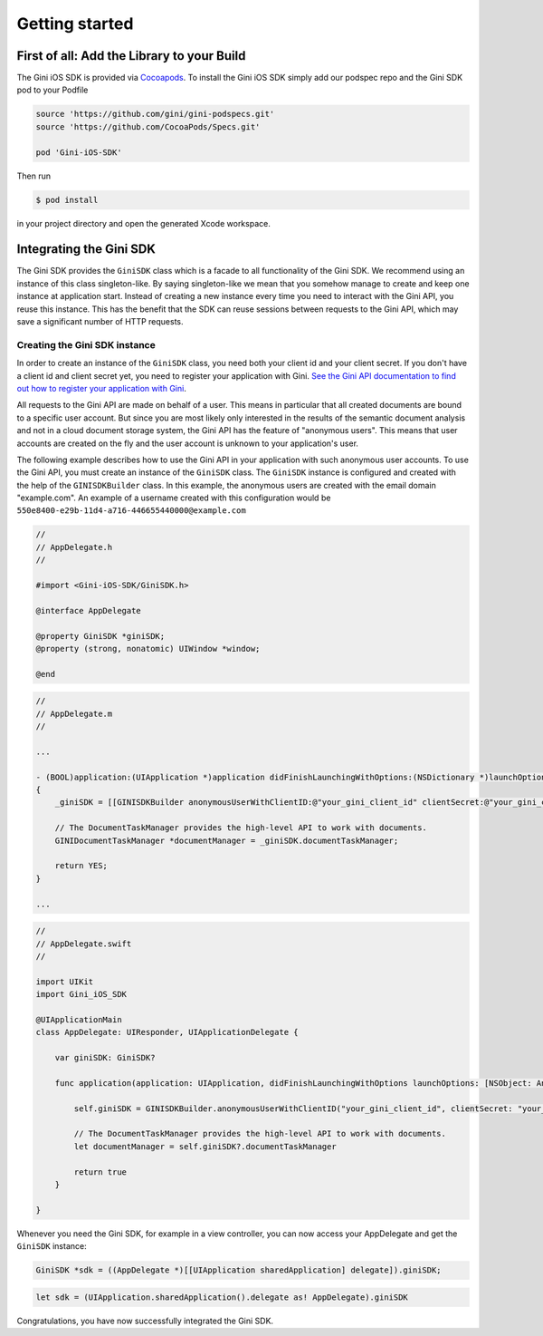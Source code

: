 .. _guide-getting-started:

===============
Getting started
===============


First of all: Add the Library to your Build
===========================================

The Gini iOS SDK is provided via `Cocoapods <http://www.cocoapods.org>`_.
To install the Gini iOS SDK simply add our podspec repo and the Gini SDK pod to your Podfile

.. code-block:: ruby

    source 'https://github.com/gini/gini-podspecs.git'
    source 'https://github.com/CocoaPods/Specs.git'

    pod 'Gini-iOS-SDK'

Then run

.. code-block:: sh

    $ pod install
    
in your project directory and open the generated Xcode workspace.


Integrating the Gini SDK
========================


The Gini SDK provides the ``GiniSDK`` class which is a facade to all functionality of the Gini SDK. We recommend using an
instance of this class singleton-like. By saying singleton-like we mean that you somehow manage to create and keep
one instance at application start. Instead of creating a new instance every time you need to interact with the
Gini API, you reuse this instance. This has the benefit that the SDK can reuse sessions between requests to the
Gini API, which may save a significant number of HTTP requests.

Creating the Gini SDK instance
------------------------------

In order to create an instance of the ``GiniSDK`` class, you need both your client id and your client secret. If you don't
have a client id and client secret yet, you need to register your application with Gini. `See the Gini API documentation
to find out how to register your application with Gini <http://developer.gini.net/gini-api/html/guides/oauth2.html#first-of-all-register-your-application-with-gini>`_.

All requests to the Gini API are made on behalf of a user. This means in particular that all created documents are bound
to a specific user account. But since you are most likely only interested in the results of the semantic document
analysis and not in a cloud document storage system, the Gini API has the feature of "anonymous users". This means that
user accounts are created on the fly and the user account is unknown to your application's user.

The following example describes how to use the Gini API in your application with such anonymous user accounts. To use
the Gini API, you must create an instance of the ``GiniSDK`` class. The ``GiniSDK`` instance is configured and created with the
help of the ``GINISDKBuilder`` class. In this example, the anonymous users are created with the email domain "example.com".
An example of a username created with this configuration would be ``550e8400-e29b-11d4-a716-446655440000@example.com``

.. code-block:: obj-c
    
    //
    // AppDelegate.h
    //

    #import <Gini-iOS-SDK/GiniSDK.h>

    @interface AppDelegate

    @property GiniSDK *giniSDK;
    @property (strong, nonatomic) UIWindow *window;

    @end

.. code-block:: obj-c
    
    //
    // AppDelegate.m
    //

    ...

    - (BOOL)application:(UIApplication *)application didFinishLaunchingWithOptions:(NSDictionary *)launchOptions
    {
        _giniSDK = [[GINISDKBuilder anonymousUserWithClientID:@"your_gini_client_id" clientSecret:@"your_gini_client_secret" userEmailDomain:@"example.com"] build];

        // The DocumentTaskManager provides the high-level API to work with documents.
        GINIDocumentTaskManager *documentManager = _giniSDK.documentTaskManager;

        return YES;
    }

    ...

.. code-block:: swift

    //
    // AppDelegate.swift
    //

    import UIKit
    import Gini_iOS_SDK

    @UIApplicationMain
    class AppDelegate: UIResponder, UIApplicationDelegate {

        var giniSDK: GiniSDK?

        func application(application: UIApplication, didFinishLaunchingWithOptions launchOptions: [NSObject: AnyObject]?) -> Bool {
            
            self.giniSDK = GINISDKBuilder.anonymousUserWithClientID("your_gini_client_id", clientSecret: "your_gini_client_secret", userEmailDomain: "example.com").build()

            // The DocumentTaskManager provides the high-level API to work with documents.
            let documentManager = self.giniSDK?.documentTaskManager
            
            return true
        }

    }

Whenever you need the Gini SDK, for example in a view controller, you can now access your AppDelegate and get the ``GiniSDK`` instance:

.. code-block:: obj-c

    GiniSDK *sdk = ((AppDelegate *)[[UIApplication sharedApplication] delegate]).giniSDK;

.. code-block:: swift

    let sdk = (UIApplication.sharedApplication().delegate as! AppDelegate).giniSDK

Congratulations, you have now successfully integrated the Gini SDK. 

